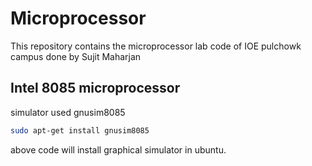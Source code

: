 * Microprocessor
This repository contains the microprocessor lab code of IOE pulchowk campus done by Sujit Maharjan
** Intel 8085 microprocessor
   simulator used gnusim8085
   #+begin_src bash
sudo apt-get install gnusim8085
   #+end_src
   above code will install graphical simulator in ubuntu.
